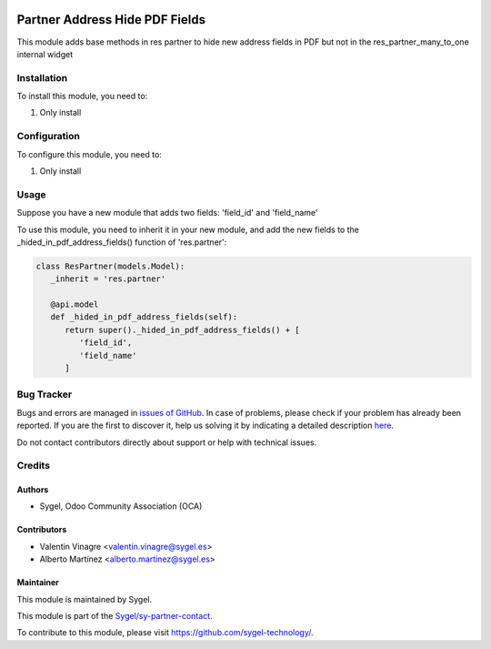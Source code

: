 .. image:: https://img.shields.io/badge/licence-AGPL--3-blue.svg
	:target: http://www.gnu.org/licenses/agpl
	:alt: License: AGPL-3

===============================
Partner Address Hide PDF Fields
===============================

This module adds base methods in res partner to hide new address fields in PDF
but not in the res_partner_many_to_one internal widget


Installation
============

To install this module, you need to:

#. Only install


Configuration
=============

To configure this module, you need to:

#. Only install


Usage
=====

Suppose you have a new module that adds two fields: 'field_id' and 'field_name'

To use this module, you need to inherit it in your new module, and add the new fields to the 
_hided_in_pdf_address_fields() function of 'res.partner':

.. code-block:: python

   class ResPartner(models.Model):
      _inherit = 'res.partner'

      @api.model
      def _hided_in_pdf_address_fields(self):
         return super()._hided_in_pdf_address_fields() + [
            'field_id',
            'field_name'
         ]



Bug Tracker
===========

Bugs and errors are managed in `issues of GitHub <https://github.com/sygel-technology/sy-partner-contact/issues>`_.
In case of problems, please check if your problem has already been
reported. If you are the first to discover it, help us solving it by indicating
a detailed description `here <https://github.com/sygel-technology/sy-partner-contact/issues/new>`_.

Do not contact contributors directly about support or help with technical issues.


Credits
=======

Authors
~~~~~~~

* Sygel, Odoo Community Association (OCA)


Contributors
~~~~~~~~~~~~

* Valentin Vinagre <valentin.vinagre@sygel.es>
* Alberto Martínez <alberto.martinez@sygel.es>


Maintainer
~~~~~~~~~~

This module is maintained by Sygel.

.. image:: https://www.sygel.es/logo.png
   :alt: Sygel
   :target: https://www.sygel.es

This module is part of the `Sygel/sy-partner-contact <https://github.com/sygel-technology/sy-partner-contact>`_.

To contribute to this module, please visit https://github.com/sygel-technology/.

